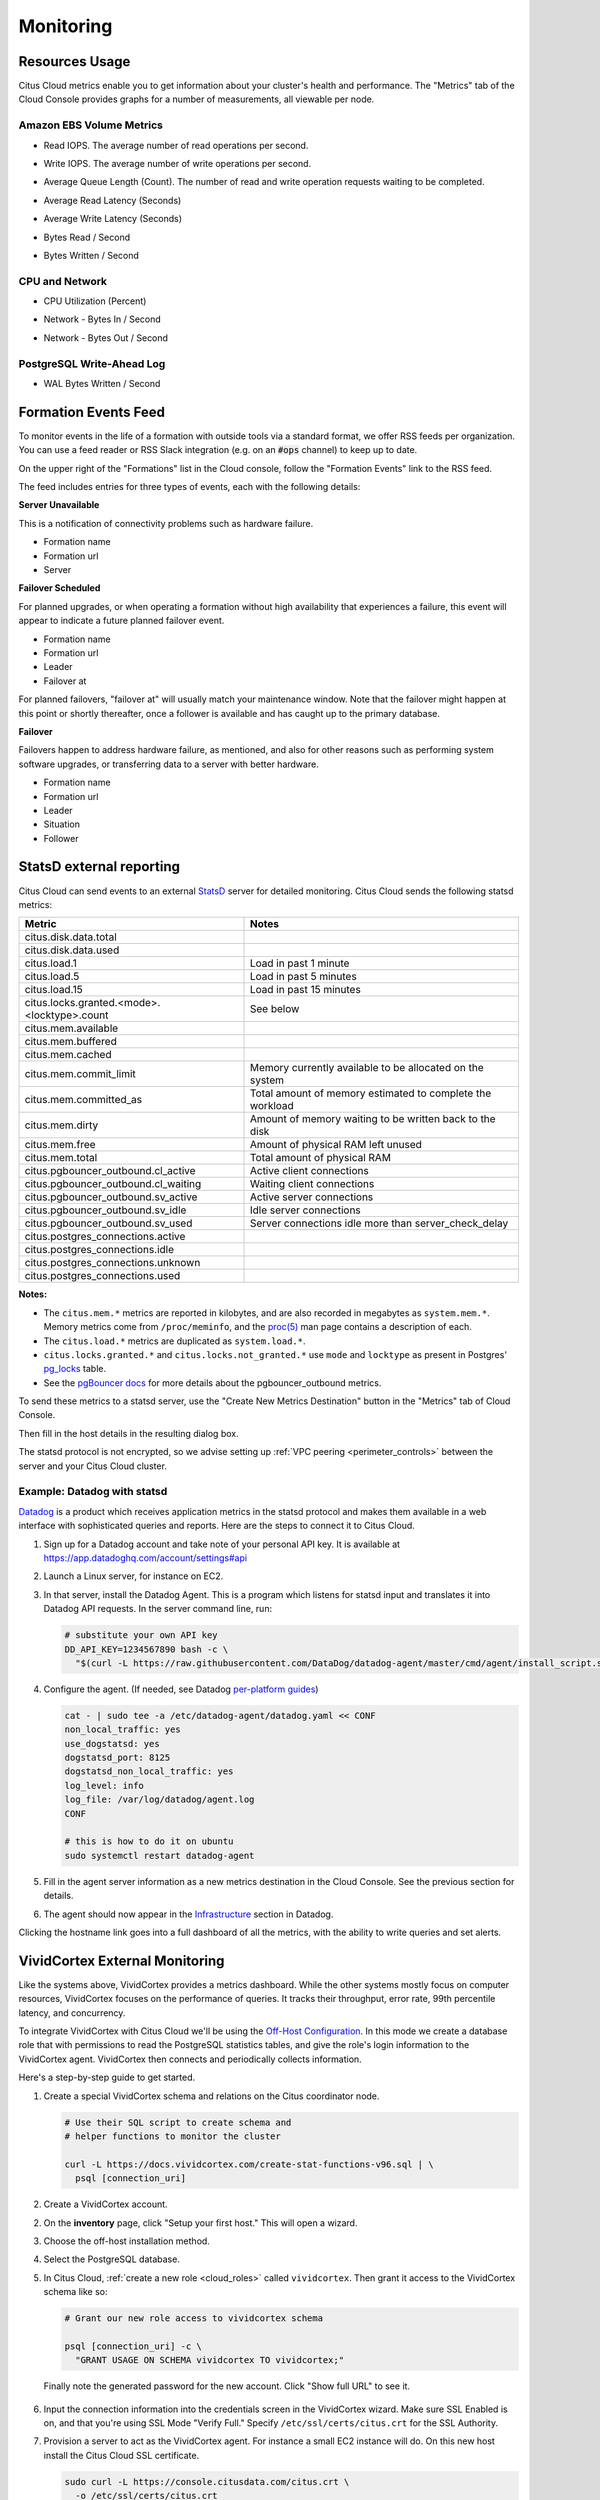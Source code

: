 Monitoring
##########

Resources Usage
===============

Citus Cloud metrics enable you to get information about your cluster's health and performance. The "Metrics" tab of the Cloud Console provides graphs for a number of measurements, all viewable per node.

Amazon EBS Volume Metrics
-------------------------

* Read IOPS. The average number of read operations per second.
   .. image:: ../images/metric-iops-read.png
* Write IOPS. The average number of write operations per second.
   .. image:: ../images/metric-iops-write.png
* Average Queue Length (Count). The number of read and write operation requests waiting to be completed.
   .. image:: ../images/metric-queue.png
* Average Read Latency (Seconds)
   .. image:: ../images/metric-latency-read.png
* Average Write Latency (Seconds)
   .. image:: ../images/metric-latency-write.png
* Bytes Read / Second
   .. image:: ../images/metric-bytes-read.png
* Bytes Written / Second
   .. image:: ../images/metric-bytes-write.png

CPU and Network
---------------

* CPU Utilization (Percent)
   .. image:: ../images/metric-cpu.png
* Network - Bytes In / Second
   .. image:: ../images/metric-network-in.png
* Network - Bytes Out / Second
   .. image:: ../images/metric-network-out.png

PostgreSQL Write-Ahead Log
--------------------------

* WAL Bytes Written / Second
   .. image:: ../images/metric-wal.png

Formation Events Feed
=====================

To monitor events in the life of a formation with outside tools via a standard format, we offer RSS feeds per organization. You can use a feed reader or RSS Slack integration (e.g. on an :code:`#ops` channel) to keep up to date.

On the upper right of the "Formations" list in the Cloud console, follow the "Formation Events" link to the RSS feed.

.. image:: ../images/cloud-formation-events.png

The feed includes entries for three types of events, each with the following details:

**Server Unavailable**

This is a notification of connectivity problems such as hardware failure.

*  Formation name
*  Formation url
*  Server

**Failover Scheduled**

For planned upgrades, or when operating a formation without high availability that experiences a failure, this event will appear to indicate a future planned failover event.

*  Formation name
*  Formation url
*  Leader
*  Failover at

For planned failovers, "failover at" will usually match your maintenance window. Note that the failover might happen at this point or shortly thereafter, once a follower is available and has caught up to the primary database.

**Failover**

Failovers happen to address hardware failure, as mentioned, and also for other reasons such as performing system software upgrades, or transferring data to a server with better hardware.

*  Formation name
*  Formation url
*  Leader
*  Situation
*  Follower

StatsD external reporting
=========================

Citus Cloud can send events to an external `StatsD <https://github.com/etsy/statsd>`_ server for detailed monitoring. Citus Cloud sends the following statsd metrics:

+---------------------------------------------+------------------------------------+
| Metric                                      | Notes                              |
+=============================================+====================================+
| citus.disk.data.total                       |                                    |
+---------------------------------------------+------------------------------------+
| citus.disk.data.used                        |                                    |
+---------------------------------------------+------------------------------------+
| citus.load.1                                | Load in past 1 minute              |
+---------------------------------------------+------------------------------------+
| citus.load.5                                | Load in past 5 minutes             |
+---------------------------------------------+------------------------------------+
| citus.load.15                               | Load in past 15 minutes            |
+---------------------------------------------+------------------------------------+
| citus.locks.granted.<mode>.<locktype>.count | See below                          |
+---------------------------------------------+------------------------------------+
| citus.mem.available                         |                                    |
+---------------------------------------------+------------------------------------+
| citus.mem.buffered                          |                                    |
+---------------------------------------------+------------------------------------+
| citus.mem.cached                            |                                    |
+---------------------------------------------+------------------------------------+
| citus.mem.commit_limit                      | Memory currently available to      |
|                                             | be allocated on the system         |
+---------------------------------------------+------------------------------------+
| citus.mem.committed_as                      | Total amount of memory estimated   |
|                                             | to complete the workload           |
+---------------------------------------------+------------------------------------+
| citus.mem.dirty                             | Amount of memory waiting to be     |
|                                             | written back to the disk           |
+---------------------------------------------+------------------------------------+
| citus.mem.free                              | Amount of physical RAM             |
|                                             | left unused                        |
+---------------------------------------------+------------------------------------+
| citus.mem.total                             | Total amount of physical RAM       |
+---------------------------------------------+------------------------------------+
| citus.pgbouncer_outbound.cl_active          | Active client connections          |
+---------------------------------------------+------------------------------------+
| citus.pgbouncer_outbound.cl_waiting         | Waiting client connections         |
+---------------------------------------------+------------------------------------+
| citus.pgbouncer_outbound.sv_active          | Active server connections          |
+---------------------------------------------+------------------------------------+
| citus.pgbouncer_outbound.sv_idle            | Idle server connections            |
+---------------------------------------------+------------------------------------+
| citus.pgbouncer_outbound.sv_used            | Server connections idle more       |
|                                             | than server_check_delay            |
+---------------------------------------------+------------------------------------+
| citus.postgres_connections.active           |                                    |
+---------------------------------------------+------------------------------------+
| citus.postgres_connections.idle             |                                    |
+---------------------------------------------+------------------------------------+
| citus.postgres_connections.unknown          |                                    |
+---------------------------------------------+------------------------------------+
| citus.postgres_connections.used             |                                    |
+---------------------------------------------+------------------------------------+

**Notes:**

* The ``citus.mem.*`` metrics are reported in kilobytes, and are also recorded in megabytes as ``system.mem.*``. Memory metrics come from ``/proc/meminfo``, and the `proc(5) <http://man7.org/linux/man-pages/man5/proc.5.html>`_ man page contains a description of each.
* The ``citus.load.*`` metrics are duplicated as ``system.load.*``.
* ``citus.locks.granted.*`` and ``citus.locks.not_granted.*`` use ``mode`` and ``locktype`` as present in Postgres' `pg_locks <https://www.postgresql.org/docs/current/static/view-pg-locks.html>`_ table.
* See the `pgBouncer docs <https://pgbouncer.github.io/usage.html#show-pools>`_ for more details about the pgbouncer_outbound metrics.

To send these metrics to a statsd server, use the "Create New Metrics Destination" button in the "Metrics" tab of Cloud Console.

.. image:: ../images/cloud-metrics-tab.png

Then fill in the host details in the resulting dialog box.

.. image:: ../images/cloud-metrics-destination.png

The statsd protocol is not encrypted, so we advise setting up :ref:`VPC peering <perimeter_controls>` between the server and your Citus Cloud cluster.

Example: Datadog with statsd
----------------------------

`Datadog <https://www.datadoghq.com/>`_ is a product which receives application metrics in the statsd protocol and makes them available in a web interface with sophisticated queries and reports. Here are the steps to connect it to Citus Cloud.

1. Sign up for a Datadog account and take note of your personal API key. It is available at https://app.datadoghq.com/account/settings#api
2. Launch a Linux server, for instance on EC2.
3. In that server, install the Datadog Agent. This is a program which listens for statsd input and translates it into Datadog API requests. In the server command line, run:

   .. code-block:: bash

      # substitute your own API key
      DD_API_KEY=1234567890 bash -c \
        "$(curl -L https://raw.githubusercontent.com/DataDog/datadog-agent/master/cmd/agent/install_script.sh)"

4. Configure the agent. (If needed, see Datadog `per-platform guides <https://app.datadoghq.com/account/settings#agent>`_)

   .. code-block:: bash

      cat - | sudo tee -a /etc/datadog-agent/datadog.yaml << CONF
      non_local_traffic: yes
      use_dogstatsd: yes
      dogstatsd_port: 8125
      dogstatsd_non_local_traffic: yes
      log_level: info
      log_file: /var/log/datadog/agent.log
      CONF

      # this is how to do it on ubuntu
      sudo systemctl restart datadog-agent

5. Fill in the agent server information as a new metrics destination in the Cloud Console. See the previous section for details.
6. The agent should now appear in the `Infrastructure <https://app.datadoghq.com/infrastructure>`_ section in Datadog.

   .. image:: ../images/datadog-infrastructure.png

Clicking the hostname link goes into a full dashboard of all the metrics, with the ability to write queries and set alerts.

VividCortex External Monitoring
===============================

Like the systems above, VividCortex provides a metrics dashboard. While the other systems mostly focus on computer resources, VividCortex focuses on the performance of queries. It tracks their throughput, error rate, 99th percentile latency, and concurrency.

To integrate VividCortex with Citus Cloud we'll be using the `Off-Host Configuration <https://docs.vividcortex.com/getting-started/off-host-installation/>`_. In this mode we create a database role that with permissions to read the PostgreSQL statistics tables, and give the role's login information to the VividCortex agent. VividCortex then connects and periodically collects information.

Here's a step-by-step guide to get started.

1. Create a special VividCortex schema and relations on the Citus coordinator node.

   .. code-block:: bash

      # Use their SQL script to create schema and
      # helper functions to monitor the cluster

      curl -L https://docs.vividcortex.com/create-stat-functions-v96.sql | \
        psql [connection_uri]

2. Create a VividCortex account.

2. On the **inventory** page, click "Setup your first host." This will open a wizard.

   .. image:: ../images/vc-setup-first-host.png

3. Choose the off-host installation method.

   .. image:: ../images/vc-method-type.png

4. Select the PostgreSQL database.

   .. image:: ../images/vc-db.png

5. In Citus Cloud, :ref:`create a new role <cloud_roles>` called ``vividcortex``. Then grant it access to the VividCortex schema like so:

   .. code-block:: bash

      # Grant our new role access to vividcortex schema

      psql [connection_uri] -c \
        "GRANT USAGE ON SCHEMA vividcortex TO vividcortex;"

  Finally note the generated password for the new account. Click "Show full URL" to see it.

   .. image:: ../images/vc-new-role.png

6. Input the connection information into the credentials screen in the VividCortex wizard. Make sure SSL Enabled is on, and that you're using SSL Mode "Verify Full." Specify ``/etc/ssl/certs/citus.crt`` for the SSL Authority.

   .. image:: ../images/vc-connection.png

7. Provision a server to act as the VividCortex agent. For instance a small EC2 instance will do. On this new host install the Citus Cloud SSL certificate.

   .. code-block:: bash

     sudo curl -L https://console.citusdata.com/citus.crt \
       -o /etc/ssl/certs/citus.crt

8. Advance to the next screen in the wizard. It will contain commands to run on the agent server, customized with a token for your account.

   .. image:: ../images/vc-commands.png

  After running the commands on your server, the server will appear under "Select host." Click it and then continue.

After these steps, VividCortex should show all systems as activated. You can then proceed to the dashboard to monitor queries on your Citus cluster.

.. image:: ../images/vc-final.png

Systemic Cloud Status
=====================

Any events affecting the Citus Cloud platform as a whole are recorded on `status.citusdata.com <https://status.citusdata.com/>`_.

.. raw:: html

  <script type="text/javascript">
  analytics.track('Doc', {page: 'monitoring', section: 'cloud'});
  </script>
